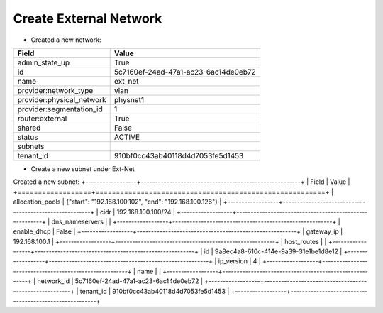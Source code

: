 Create External Network
-------------------

* Created a new network:

+---------------------------+--------------------------------------+
| Field                     | Value                                |
+===========================+======================================+
| admin_state_up            | True                                 |
+---------------------------+--------------------------------------+
| id                        | 5c7160ef-24ad-47a1-ac23-6ac14de0eb72 |
+---------------------------+--------------------------------------+
| name                      | ext_net                              |
+---------------------------+--------------------------------------+
| provider:network_type     | vlan                                 |
+---------------------------+--------------------------------------+
| provider:physical_network | physnet1                             |
+---------------------------+--------------------------------------+
| provider:segmentation_id  | 1                                    |
+---------------------------+--------------------------------------+
| router:external           | True                                 |
+---------------------------+--------------------------------------+
| shared                    | False                                |
+---------------------------+--------------------------------------+
| status                    | ACTIVE                               |
+---------------------------+--------------------------------------+
| subnets                   |                                      |
+---------------------------+--------------------------------------+
| tenant_id                 | 910bf0cc43ab40118d4d7053fe5d1453     |
+---------------------------+--------------------------------------+

* Create a new subnet under Ext-Net

Created a new subnet:
+------------------+--------------------------------------------------------+
| Field            | Value                                                  |
+==================+========================================================+
| allocation_pools | {"start": "192.168.100.102", "end": "192.168.100.126"} |
+------------------+--------------------------------------------------------+
| cidr             | 192.168.100.100/24                                     |
+------------------+--------------------------------------------------------+
| dns_nameservers  |                                                        |
+------------------+--------------------------------------------------------+
| enable_dhcp      | False                                                  |
+------------------+--------------------------------------------------------+
| gateway_ip       | 192.168.100.1                                          |
+------------------+--------------------------------------------------------+
| host_routes      |                                                        |
+------------------+--------------------------------------------------------+
| id               | 9a8ec4a8-610c-414e-9a39-31e1be1d8e12                   |
+------------------+--------------------------------------------------------+
| ip_version       | 4                                                      |
+------------------+--------------------------------------------------------+
| name             |                                                        |
+------------------+--------------------------------------------------------+
| network_id       | 5c7160ef-24ad-47a1-ac23-6ac14de0eb72                   |
+------------------+--------------------------------------------------------+
| tenant_id        | 910bf0cc43ab40118d4d7053fe5d1453                       |
+------------------+--------------------------------------------------------+
